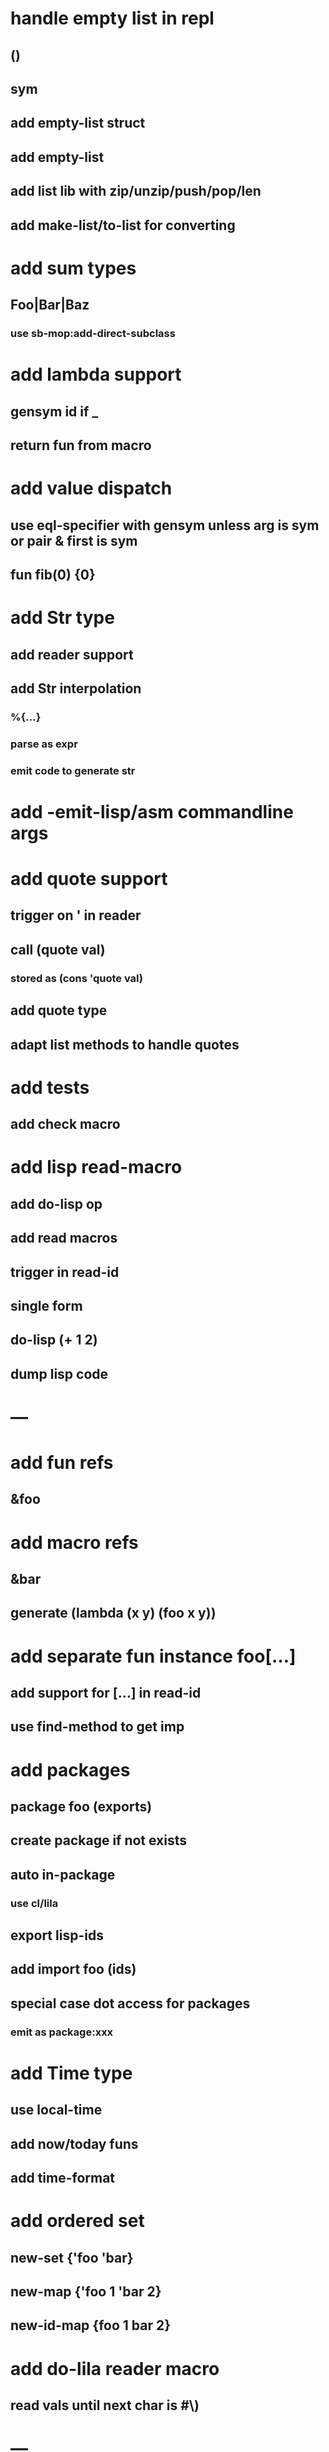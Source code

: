 * handle empty list in repl
** ()
** sym
** add empty-list struct
** add *empty-list*
** add list lib with zip/unzip/push/pop/len
** add make-list/to-list for converting
* add sum types
** Foo|Bar|Baz
*** use sb-mop:add-direct-subclass
* add lambda support
** gensym id if _
** return fun from macro   
* add value dispatch
** use eql-specifier with gensym unless arg is sym or pair & first is sym
** fun fib(0) {0}
* add Str type
** add reader support
** add Str interpolation
*** %{...}
*** parse as expr
*** emit code to generate str
* add -emit-lisp/asm commandline args
* add quote support
** trigger on ' in reader
** call (quote val)
*** stored as (cons 'quote val)
** add quote type
** adapt list methods to handle quotes

* add tests
** add check macro
* add lisp read-macro
** add do-lisp op
** add read macros
** trigger in read-id
** single form
** do-lisp (+ 1 2)
** dump lisp code
* ---
* add fun refs
** &foo
* add macro refs
** &bar
** generate (lambda (x y) (foo x y))
* add separate fun instance foo[...] 
** add support for [...] in read-id
** use find-method to get imp

* add packages
** package foo (exports)
** create package if not exists
** auto in-package
*** use cl/lila
** export lisp-ids
** add import foo (ids)
** special case dot access for packages
*** emit as package:xxx
* add Time type
** use local-time
** add now/today funs
** add *time-format*
* add ordered set
** new-set {'foo 'bar}
** new-map {'foo 1 'bar 2}
** new-id-map {foo 1 bar 2}
* add do-lila reader macro
** read vals until next char is #\)
* ---
* add lila-crypt plugin
** libsodium
** plugin.lisp
* add threads
** use sbcl threads
** add thread/chan types
